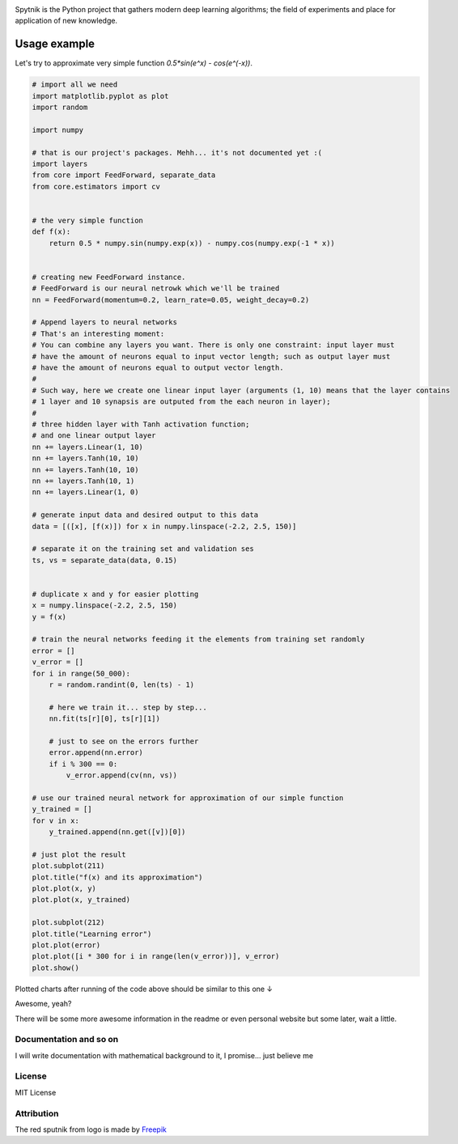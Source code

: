 .. raw:: html

    <div align="center">
      <img src="https://raw.githubusercontent.com/MikhailKravets/Spytnik/master/logo.jpg"><br><br>
    </div>

.. image:: https://travis-ci.org/MikhailKravets/Spytnik.svg?branch=master
    :target: https://travis-ci.org/MikhailKravets/Spytnik

.. image:: https://codecov.io/gh/MikhailKravets/Spytnik/branch/master/graph/badge.svg
    :target: https://codecov.io/gh/MikhailKravets/Spytnik

Spytnik is the Python project that gathers modern deep learning algorithms; the field of experiments
and place for application of new knowledge.

Usage example
*************

Let's try to approximate very simple function `0.5*sin(e^x) - cos(e^(-x))`.

.. code:: python

    # import all we need
    import matplotlib.pyplot as plot
    import random
    
    import numpy
    
    # that is our project's packages. Mehh... it's not documented yet :(
    import layers
    from core import FeedForward, separate_data
    from core.estimators import cv
    
    
    # the very simple function
    def f(x):
        return 0.5 * numpy.sin(numpy.exp(x)) - numpy.cos(numpy.exp(-1 * x))
    
    
    # creating new FeedForward instance.
    # FeedForward is our neural netrowk which we'll be trained
    nn = FeedForward(momentum=0.2, learn_rate=0.05, weight_decay=0.2)
    
    # Append layers to neural networks
    # That's an interesting moment:
    # You can combine any layers you want. There is only one constraint: input layer must
    # have the amount of neurons equal to input vector length; such as output layer must
    # have the amount of neurons equal to output vector length.
    #
    # Such way, here we create one linear input layer (arguments (1, 10) means that the layer contains
    # 1 layer and 10 synapsis are outputed from the each neuron in layer);
    #
    # three hidden layer with Tanh activation function;
    # and one linear output layer 
    nn += layers.Linear(1, 10)
    nn += layers.Tanh(10, 10)
    nn += layers.Tanh(10, 10)
    nn += layers.Tanh(10, 1)
    nn += layers.Linear(1, 0)
    
    # generate input data and desired output to this data
    data = [([x], [f(x)]) for x in numpy.linspace(-2.2, 2.5, 150)]
    
    # separate it on the training set and validation ses
    ts, vs = separate_data(data, 0.15)
    
    
    # duplicate x and y for easier plotting
    x = numpy.linspace(-2.2, 2.5, 150)
    y = f(x)
    
    # train the neural networks feeding it the elements from training set randomly
    error = []
    v_error = []
    for i in range(50_000):
        r = random.randint(0, len(ts) - 1)
        
        # here we train it... step by step...
        nn.fit(ts[r][0], ts[r][1])
        
        # just to see on the errors further
        error.append(nn.error)
        if i % 300 == 0:
            v_error.append(cv(nn, vs))
    
    # use our trained neural network for approximation of our simple function
    y_trained = []
    for v in x:
        y_trained.append(nn.get([v])[0])
    
    # just plot the result
    plot.subplot(211)
    plot.title("f(x) and its approximation")
    plot.plot(x, y)
    plot.plot(x, y_trained)
    
    plot.subplot(212)
    plot.title("Learning error")
    plot.plot(error)
    plot.plot([i * 300 for i in range(len(v_error))], v_error)
    plot.show()

Plotted charts after running of the code above should be similar to this one ↓

.. raw:: html

    <div align="center">
      <img src="https://raw.githubusercontent.com/MikhailKravets/Spytnik/master/doc/fig1.png"><br><br>
    </div>

Awesome, yeah?

There will be some more awesome information in the readme or even personal website but some later, wait a little.

Documentation and so on
-----------------------

I will write documentation with mathematical background to it, I promise... just believe me

License
-------

MIT License

Attribution
-----------
The red sputnik from logo is made by `Freepik <https://www.freepik.com/>`_
